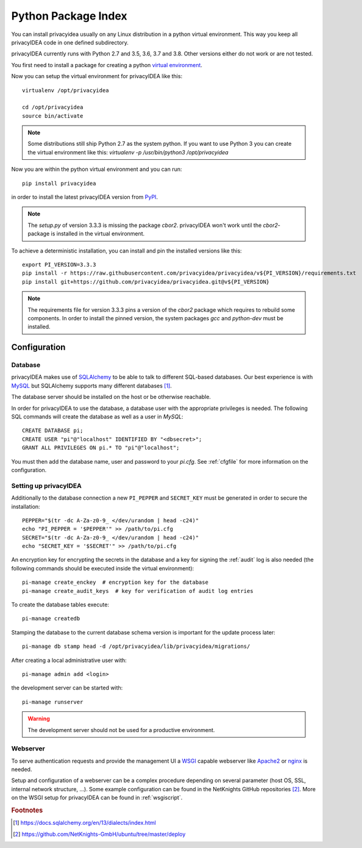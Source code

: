 .. _pip_install:

Python Package Index
--------------------

.. index:: pip install, virtual environment

You can install privacyidea usually on any Linux distribution in a python
virtual environment. This way you keep all privacyIDEA code in one defined
subdirectory.

privacyIDEA currently runs with Python 2.7 and 3.5, 3.6, 3.7 and 3.8. Other
versions either do not work or are not tested.

You first need to install a package for creating a python `virtual environment
<https://virtualenv.pypa.io/en/stable/>`_.

Now you can setup the virtual environment for privacyIDEA like this::

  virtualenv /opt/privacyidea

  cd /opt/privacyidea
  source bin/activate

.. note::
    Some distributions still ship Python 2.7 as the system python. If you want
    to use Python 3 you can create the virtual environment like this:
    `virtualenv -p /usr/bin/python3 /opt/privacyidea`

Now you are within the python virtual environment and you can run::

  pip install privacyidea

in order to install the latest privacyIDEA version from
`PyPI <https://pypi.org/project/privacyIDEA>`_.

.. note::
    The `setup.py` of version 3.3.3 is missing the package `cbor2`. privacyIDEA
    won't work until the `cbor2`-package is installed in the virtual environment.

To achieve a deterministic installation, you can install and pin the installed
versions like this::

  export PI_VERSION=3.3.3
  pip install -r https://raw.githubusercontent.com/privacyidea/privacyidea/v${PI_VERSION}/requirements.txt
  pip install git+https://github.com/privacyidea/privacyidea.git@v${PI_VERSION}

.. note::
    The requirements file for version 3.3.3 pins a version of the
    `cbor2` package which requires to rebuild some components. In order to
    install the pinned version, the system packages `gcc` and `python-dev` must
    be installed.

Configuration
.............

Database
^^^^^^^^

privacyIDEA makes use of `SQLAlchemy <https://www.sqlalchemy.org>`_ to be able
to talk to different SQL-based databases. Our best experience is with
`MySQL <https://www.mysql.com/>`_ but SQLAlchemy supports many different
databases [#sqlaDialects]_.

The database server should be installed on the host or be otherwise reachable.

In order for privacyIDEA to use the database, a database user with the
appropriate privileges is needed.
The following SQL commands will create the database as well as a user in `MySQL`::

    CREATE DATABASE pi;
    CREATE USER "pi"@"localhost" IDENTIFIED BY "<dbsecret>";
    GRANT ALL PRIVILEGES ON pi.* TO "pi"@"localhost";

You must then add the database name, user and password to your `pi.cfg`. See
:ref:`cfgfile` for more information on the configuration.

Setting up privacyIDEA
^^^^^^^^^^^^^^^^^^^^^^
Additionally to the database connection a new ``PI_PEPPER`` and ``SECRET_KEY``
must be generated in order to secure the installation::

    PEPPER="$(tr -dc A-Za-z0-9_ </dev/urandom | head -c24)"
    echo "PI_PEPPER = '$PEPPER'" >> /path/to/pi.cfg
    SECRET="$(tr -dc A-Za-z0-9_ </dev/urandom | head -c24)"
    echo "SECRET_KEY = '$SECRET'" >> /path/to/pi.cfg

An encryption key for encrypting the secrets in the database and a key for
signing the :ref:`audit` log is also needed (the following commands should be
executed inside the virtual environment)::

    pi-manage create_enckey  # encryption key for the database
    pi-manage create_audit_keys  # key for verification of audit log entries

To create the database tables execute::

    pi-manage createdb

Stamping the database to the current database schema version is important for
the update process later::

    pi-manage db stamp head -d /opt/privacyidea/lib/privacyidea/migrations/

After creating a local administrative user with::

    pi-manage admin add <login>

the development server can be started with::

    pi-manage runserver

.. warning::
    The development server should not be used for a productive environment.

Webserver
^^^^^^^^^

To serve authentication requests and provide the management UI a
`WSGI <https://wsgi.readthedocs.io/en/latest/index.html>`_ capable webserver
like `Apache2 <https://httpd.apache.org/>`_ or `nginx <https://nginx.org/en>`_
is needed.

Setup and configuration of a webserver can be a complex procedure depending on
several parameter (host OS, SSL, internal network structure, ...).
Some example configuration can be found in the NetKnights GitHub
repositories [#nkgh]_. More on the WSGI setup for privacyIDEA can be found in
:ref:`wsgiscript`.

.. rubric:: Footnotes

.. [#sqlaDialects] https://docs.sqlalchemy.org/en/13/dialects/index.html
.. [#nkgh] https://github.com/NetKnights-GmbH/ubuntu/tree/master/deploy
